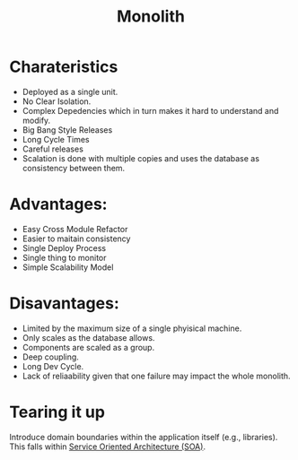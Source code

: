 #+TITLE: Monolith
#+HUGO_SECTION: notes
#+HUGO_TAGS: system-design
#+ROAM_ALIAS:

* Charateristics

- Deployed as a single unit.
- No Clear Isolation.
- Complex Depedencies which in turn makes it hard to understand and modify.
- Big Bang Style Releases
- Long Cycle Times
- Careful releases
- Scalation is done with multiple copies and uses the database as consistency between them.

* Advantages:
- Easy Cross Module Refactor
- Easier to maitain consistency
- Single Deploy Process
- Single thing to monitor
- Simple Scalability Model

* Disavantages:
- Limited by the maximum size of a single phyisical machine.
- Only scales as the database allows.
- Components are scaled as a group.
- Deep coupling.
- Long Dev Cycle.
- Lack of reliaability given that one failure may impact the whole monolith.

* Tearing it up

Introduce domain boundaries within the application itself (e.g., libraries). This falls within [[file:service_oriented_architecture_soa.org][Service Oriented Architecture (SOA)]].

